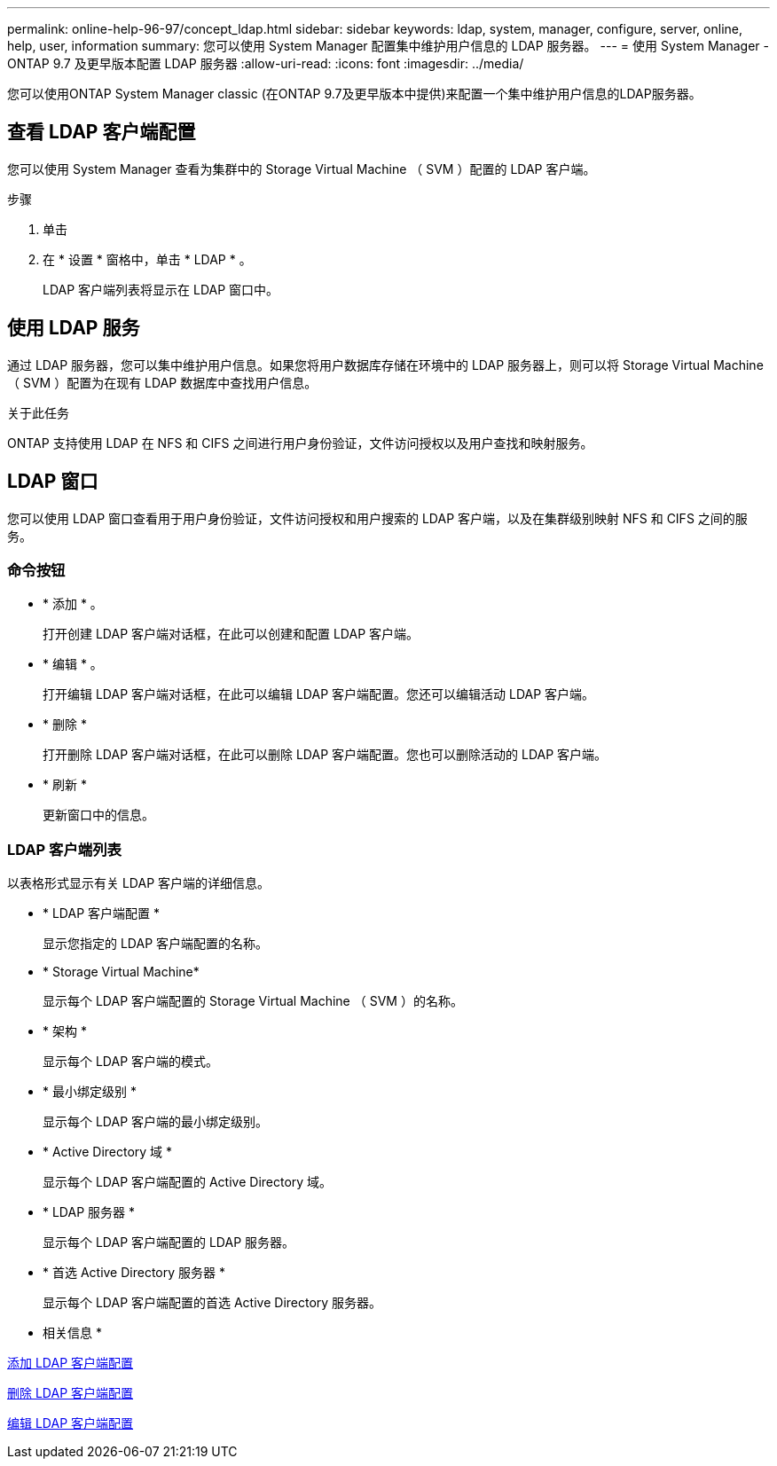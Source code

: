 ---
permalink: online-help-96-97/concept_ldap.html 
sidebar: sidebar 
keywords: ldap, system, manager, configure, server, online, help, user, information 
summary: 您可以使用 System Manager 配置集中维护用户信息的 LDAP 服务器。 
---
= 使用 System Manager - ONTAP 9.7 及更早版本配置 LDAP 服务器
:allow-uri-read: 
:icons: font
:imagesdir: ../media/


[role="lead"]
您可以使用ONTAP System Manager classic (在ONTAP 9.7及更早版本中提供)来配置一个集中维护用户信息的LDAP服务器。



== 查看 LDAP 客户端配置

您可以使用 System Manager 查看为集群中的 Storage Virtual Machine （ SVM ）配置的 LDAP 客户端。

.步骤
. 单击 *image:../media/nas_bridge_202_icon_settings_olh_96_97.gif[""]*
. 在 * 设置 * 窗格中，单击 * LDAP * 。
+
LDAP 客户端列表将显示在 LDAP 窗口中。





== 使用 LDAP 服务

通过 LDAP 服务器，您可以集中维护用户信息。如果您将用户数据库存储在环境中的 LDAP 服务器上，则可以将 Storage Virtual Machine （ SVM ）配置为在现有 LDAP 数据库中查找用户信息。

.关于此任务
ONTAP 支持使用 LDAP 在 NFS 和 CIFS 之间进行用户身份验证，文件访问授权以及用户查找和映射服务。



== LDAP 窗口

您可以使用 LDAP 窗口查看用于用户身份验证，文件访问授权和用户搜索的 LDAP 客户端，以及在集群级别映射 NFS 和 CIFS 之间的服务。



=== 命令按钮

* * 添加 * 。
+
打开创建 LDAP 客户端对话框，在此可以创建和配置 LDAP 客户端。

* * 编辑 * 。
+
打开编辑 LDAP 客户端对话框，在此可以编辑 LDAP 客户端配置。您还可以编辑活动 LDAP 客户端。

* * 删除 *
+
打开删除 LDAP 客户端对话框，在此可以删除 LDAP 客户端配置。您也可以删除活动的 LDAP 客户端。

* * 刷新 *
+
更新窗口中的信息。





=== LDAP 客户端列表

以表格形式显示有关 LDAP 客户端的详细信息。

* * LDAP 客户端配置 *
+
显示您指定的 LDAP 客户端配置的名称。

* * Storage Virtual Machine*
+
显示每个 LDAP 客户端配置的 Storage Virtual Machine （ SVM ）的名称。

* * 架构 *
+
显示每个 LDAP 客户端的模式。

* * 最小绑定级别 *
+
显示每个 LDAP 客户端的最小绑定级别。

* * Active Directory 域 *
+
显示每个 LDAP 客户端配置的 Active Directory 域。

* * LDAP 服务器 *
+
显示每个 LDAP 客户端配置的 LDAP 服务器。

* * 首选 Active Directory 服务器 *
+
显示每个 LDAP 客户端配置的首选 Active Directory 服务器。



* 相关信息 *

xref:task_adding_ldap_client_configuration.adoc[添加 LDAP 客户端配置]

xref:task_deleting_ldap_client_configuration.adoc[删除 LDAP 客户端配置]

xref:task_editing_ldap_client_configuration.adoc[编辑 LDAP 客户端配置]
